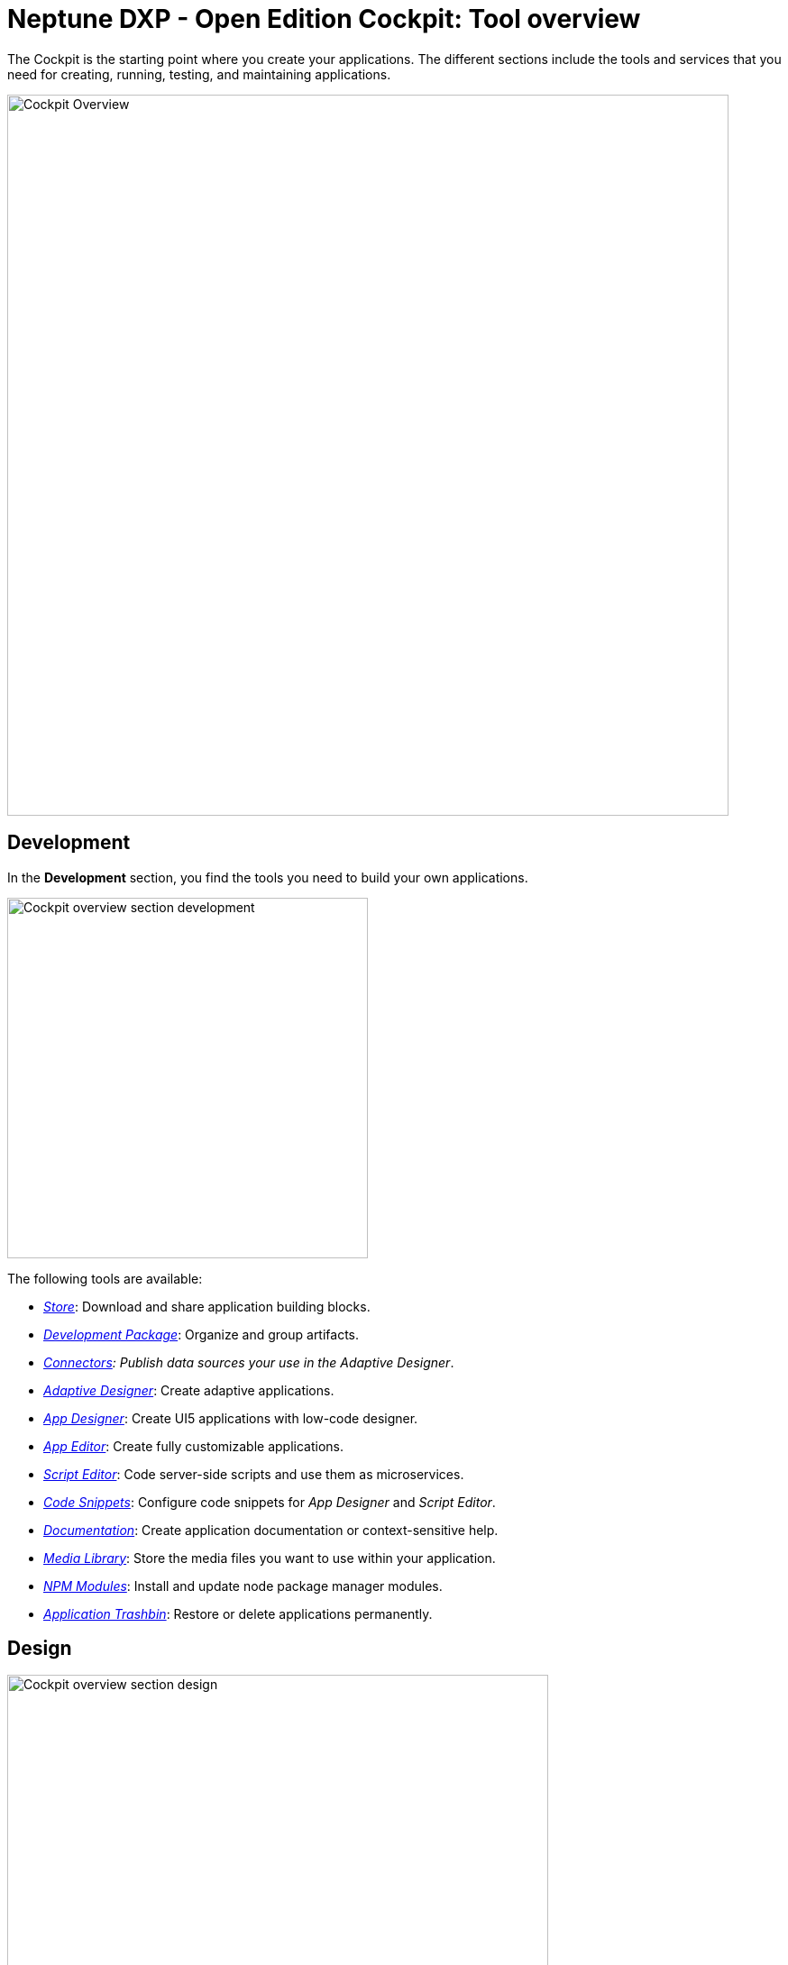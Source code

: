 //@Neptune. Topic not complete yet. Some of the linked topics are not written yet.

= Neptune DXP - Open Edition Cockpit: Tool overview

The Cockpit is the starting point where you create your applications.
The different sections include the tools and services that you need for creating, running, testing, and maintaining applications.

image::cockpit-overview.png[Cockpit Overview, 800 px]

== Development
In the *Development* section, you find the tools you need to build your own applications.

image::cockpit-overv-development.png[Cockpit overview section development, 400 px]

The following tools are available:

* xref:store.adoc[_Store_]: Download and share application building blocks.
* xref:development-package.adoc[_Development Package_]: Organize and group artifacts.
* xref:connectors.adoc[_Connectors]: Publish data sources your use in the Adaptive Designer_.
* xref:adaptive-designer.adoc[_Adaptive Designer_]: Create adaptive applications.
* xref:app-designer.adoc[_App Designer_]: Create UI5 applications with low-code designer.
* xref:app-editor.adoc[_App Editor_]: Create fully customizable applications.
* xref:script-editor.adoc[_Script Editor_]: Code server-side scripts and use them as microservices.
* xref:code-snippets.adoc[_Code Snippets_]: Configure code snippets for _App Designer_ and _Script Editor_.
* xref:app-documentation.adoc[_Documentation_]: Create application documentation or context-sensitive help.
* xref:media-libary.adoc[_Media Library_]: Store the media files you want to use within your application.
* xref:npm-modules.adoc[_NPM Modules_]: Install and update node package manager modules.
* xref:application-trashbin.adoc[_Application Trashbin_]: Restore or delete applications permanently.

== Design
image::cockpit-overv-design.png[Cockpit overview section design, 600]
In the *Design* section, you find the tools you need to give your application the right look.

The following tools are available:

* xref:pdf-designer.adoc[_PDF Designer_]: Create templates for custom PDFs.
* xref:theme-designer.adoc[_Theme Designer_]: Define custom CSS for the use in the Launchpad and the _App Designer_.
* xref:theme-import.adoc[_Theme Import_]: Import themes from SAP UI Theme Designer.
* xref:e-mail-template.adoc[_Email Template_]: Create e-mail templates.

== Connectivity
image:cockpit-overv-connectivity.png[Cockpit overview section connectivity, 600]

In the *Connectivity* section, you group your APIs and OData (Open Data Protocol) according to their usage.

The following tools are available:

* xref:groups.adoc[_Group_]:Groups help you maintain an overview of APIs and the OData for a solution.
* xref:api-designer.adoc[_API Designer_]: A graphical user interface to create and configure Rest API definitions.
* xref:api-client.adoc[_API Client_]: Test the response of APIs that you created in the API Designer.
* xref:api-trace.adoc[_API Trace_]: Shows how many API calls have been made by applications to the server.
* xref:swagger-ui.adoc[_Swagger UI_]: Visualizes an API that you created in the _API Designer_.
* xref:odata-source.adoc[_OData Source_]: Lets you new OData sources to a coordination package.
* OData Mock Data_: Add and update mock data.

== Administration
image:cockpit-overv-administration.png[Cockpit overview section administration, 600]

In the *Administration* section, you ...

The following tools are available:

* xref:application-management.adoc[_Application Management_]: Overview of available applications in your system.
* xref:tiles.adoc[_Tile_]: Create and configure tiles and allocate them to launchpads.
* xref:tile-groups.adoc[_Tile Group_]: Create and configure tile groups to organize apps and make them visible to users in Neptune NXP Open - Edition launchpads.
* xref:launchpad.adoc[_Launchpad_]: Create, configure, and maintain launchpads.
* xref:mobile-client.adoc[_Mobile Client_]: Create, configure, and download a Cordova Mobile Client zip build.
* xref:mobile-debug.adoc[_Mobile Debug_]: Enable mobile debugging and view logs for applications and users.
* xref:tile-blackout.adoc[_Tile Blackout_]: Informs users that the underlying app or URL on the tile is under maintenance or unreachable.
* _Favorite Management_: Add tiles to the users' launchpad favorite tiles.
* _Translation_: Translate artifacts, tiles, and tile groups.


== Monitoring

* _System Processes_:

* _Lock Entries_: Overview of active locks in the system.

* _Housekeeping_: Delete logs from across the system and define the retention time for different log types.

* _SMTP Log_: View a log of all e-mails and their sent status. You can filter for time and status.

* _System Logs_:

* _System Reports_:

* _User Sessions_:

* _PDF Archive_:

* _Application Log_:

* _Launchpad Trace_:

* _Push Notification Users_:

* _Load Test_:


== Tools

* _Job Manage_


* _Job Log_

* _Table Definition_: With the Table Definition tool you create and maintain the databases for you apps.
The Table Definition tool provides a schema definition and metadata for the databases.
You can import schemas and automatically or manually define them with the Table Definition tool.

* _Table Browser_: The Table Browser tool shows the table data.
You can add, delete, and update data records here.
To connect the data to your application, use the API Designer.

* _Tracking List_:


* _Tracking Settings_:


== Testing

* _Test Unit_

* _Test Plan_

* _Test Run_


== Deployment

* _Deployment Create_

* _Deployment Approve_

* _Deployment Transfer_

* _Deployment Routes_

* _Deployment Log_


== Security

* _User_: In User, you find the system users with their roles.
Roles determine which Tiles or Tile Groups are visible to users.

* _Group_: Group shows groups of users with their roles.
Here, you can adjust roles for all users in a group.

* _Role_: Here, you can adjust the roles for single users.
If you want to adjust the roles of more users at once, go to the Group tool.

* _Audit Log_

* _Remote Systems_

* _Import LDAP_

* _Proxy Authentication_

* _Certificates_

* _Table Audit_

== Workflow

* _Overview_

* _Definition_

* _Task Action_

* _Approvers_

* _Substitution_

== Settings

* _System Settings_

* _Custom Settings_